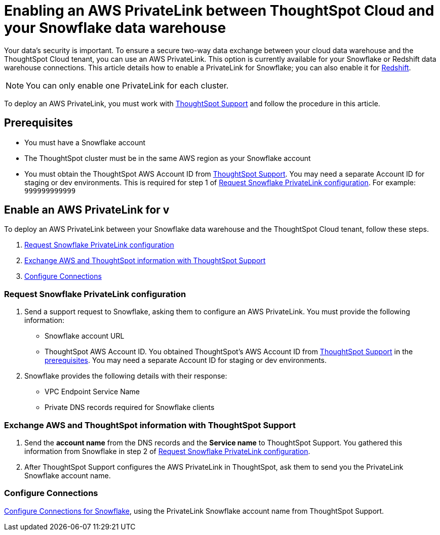 = Enabling an AWS PrivateLink between ThoughtSpot Cloud and your {connection} data warehouse
:last_updated: 3/16/2021
:linkattrs:
:experimental:
:page-layout: default-cloud
:page-aliases: /admin/ts-cloud/private-link-snowflake.adoc
:description: Learn how to deploy an AWS PrivateLink between your Snowflake data warehouse and the ThoughtSpot Cloud tenant.
:connection: Snowflake

Your data's security is important.
To ensure a secure two-way data exchange between your cloud data warehouse and the ThoughtSpot Cloud tenant, you can use an AWS PrivateLink.
This option is currently available for your {connection} or Redshift data warehouse connections.
This article details how to enable a PrivateLink for {connection};
you can also enable it for xref:connections-redshift-private-link.adoc[Redshift].

NOTE: You can only enable one PrivateLink for each cluster.

To deploy an AWS PrivateLink, you must work with https://community.thoughtspot.com/customers/s/contactsupport[ThoughtSpot Support] and follow the procedure in this article.

[#prerequisites]
== Prerequisites

* You must have a {connection} account
* The ThoughtSpot cluster must be in the same AWS region as your {connection} account
* You must obtain the ThoughtSpot AWS Account ID from https://community.thoughtspot.com/customers/s/contactsupport[ThoughtSpot Support].
You may need a separate Account ID for staging or dev environments. This is required for step 1 of <<request-configuration,Request Snowflake PrivateLink configuration>>. For example: `999999999999`

== Enable an AWS PrivateLink for v

To deploy an AWS PrivateLink between your {connection} data warehouse and the ThoughtSpot Cloud tenant, follow these steps.

. <<request-configuration,Request {connection} PrivateLink configuration>>
. <<exchange-information,Exchange AWS and ThoughtSpot information with ThoughtSpot Support>>
. <<embrace,Configure Connections>>

[#request-configuration]
=== Request {connection} PrivateLink configuration

. Send a support request to {connection}, asking them to configure an AWS PrivateLink.
You must provide the following information:
 ** {connection} account URL
 ** ThoughtSpot AWS Account ID.
You obtained ThoughtSpot's AWS Account ID from https://community.thoughtspot.com/customers/s/contactsupport[ThoughtSpot Support] in the <<prerequisites,prerequisites>>.
You may need a separate Account ID for staging or dev environments.
. {connection} provides the following details with their response:
 ** VPC Endpoint Service Name
 ** Private DNS records required for {connection} clients

[#exchange-information]
=== Exchange AWS and ThoughtSpot information with ThoughtSpot Support

. Send the *account name* from the DNS records and the *Service name* to ThoughtSpot Support.
You gathered this information from {connection} in step 2 of <<request-configuration,Request {connection} PrivateLink configuration>>.
. After ThoughtSpot Support configures the AWS PrivateLink in ThoughtSpot, ask them to send you the PrivateLink {connection} account name.

[#embrace]
=== Configure Connections

xref:connections-snowflake.adoc[Configure Connections for {connection}], using the PrivateLink {connection} account name from ThoughtSpot Support.
